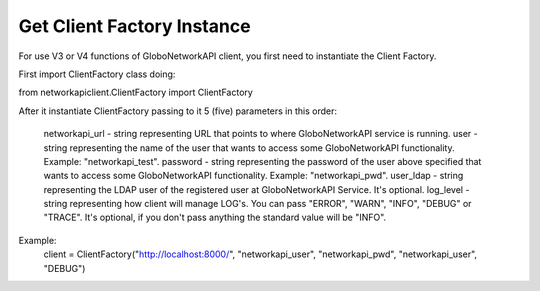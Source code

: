 .. _client-factory:

Get Client Factory Instance
###########################

For use V3 or V4 functions of GloboNetworkAPI client, you first need to instantiate the Client Factory.

First import ClientFactory class doing:

from networkapiclient.ClientFactory import ClientFactory

After it instantiate ClientFactory passing to it 5 (five) parameters in this order:

   networkapi_url - string representing URL that points to where GloboNetworkAPI service is running.
   user - string representing the name of the user that wants to access some GloboNetworkAPI functionality. Example: "networkapi_test".
   password - string representing the password of the user above specified that wants to access some GloboNetworkAPI functionality. Example: "networkapi_pwd".
   user_ldap - string representing the LDAP user of the registered user at GloboNetworkAPI Service. It's optional.
   log_level - string representing how client will manage LOG's. You can pass "ERROR", "WARN", "INFO", "DEBUG" or "TRACE". It's optional, if you don't pass anything the standard value will be "INFO".

Example:
   client = ClientFactory("http://localhost:8000/", "networkapi_user", "networkapi_pwd", "networkapi_user", "DEBUG")

